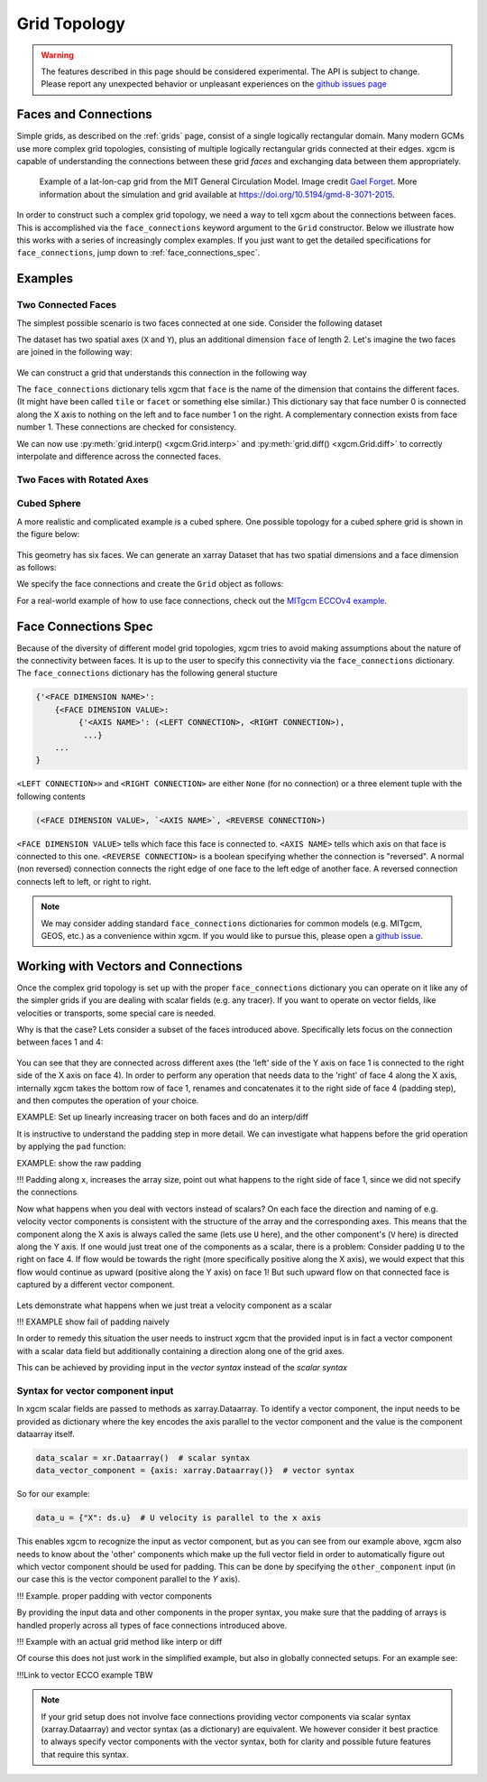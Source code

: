 .. _grid_topology:

Grid Topology
-------------

.. warning::

    The features described in this page should be considered experimental. The
    API is subject to change. Please report any unexpected behavior or
    unpleasant experiences on the
    `github issues page <https://github.com/xgcm/xgcm/issues>`_

Faces and Connections
~~~~~~~~~~~~~~~~~~~~~

Simple grids, as described on the :ref:`grids` page, consist of a
single logically rectangular domain.
Many modern GCMs use more complex grid topologies, consisting of multiple
logically rectangular grids connected at their edges.
xgcm is capable of understanding the connections between these grid
*faces* and exchanging data between them appropriately.

.. figure:: images/cubed_sphere.jpeg
  :scale: 20 %
  :alt: Cubed Sphre Grid

  Example of a lat-lon-cap grid from the MIT General Circulation Model.
  Image credit `Gael Forget <http://www.gaelforget.net/>`_.
  More information about the simulation and grid available at
  https://doi.org/10.5194/gmd-8-3071-2015.

In order to construct such a complex grid topology, we need a way to tell
xgcm about the connections between faces. This is accomplished via the
``face_connections`` keyword argument to the ``Grid`` constructor.
Below we illustrate how this works with a series of increasingly complex
examples.
If you just want to get the detailed specifications for ``face_connections``,
jump down to :ref:`face_connections_spec`.

Examples
~~~~~~~~

Two Connected Faces
^^^^^^^^^^^^^^^^^^^

The simplest possible scenario is two faces connected at one side. Consider
the following dataset

.. ipython:: python

    import numpy as np
    import xarray as xr

    N = 25
    ds = xr.Dataset(
        {"data_c": (["face", "y", "x"], np.random.rand(2, N, N))},
        coords={
            "x": (("x",), np.arange(N), {"axis": "X"}),
            "xl": (
                ("xl"),
                np.arange(N) - 0.5,
                {"axis": "X", "c_grid_axis_shift": -0.5},
            ),
            "y": (("y",), np.arange(N), {"axis": "Y"}),
            "yl": (
                ("yl"),
                np.arange(N) - 0.5,
                {"axis": "Y", "c_grid_axis_shift": -0.5},
            ),
            "face": (("face",), [0, 1]),
        },
    )
    ds

The dataset has two spatial axes (``X`` and ``Y``), plus an additional dimension
``face`` of length 2.
Let's imagine the two faces are joined in the following way:

.. figure:: images/two_faces.png
  :alt: two connected faces

We can construct a grid that understands this connection in the following way

.. ipython:: python

    import xgcm

    face_connections = {
        "face": {0: {"X": (None, (1, "X", False))}, 1: {"X": ((0, "X", False), None)}}
    }
    grid = xgcm.Grid(ds, face_connections=face_connections)
    grid

The ``face_connections`` dictionary tells xgcm that ``face`` is the name of the
dimension that contains the different faces. (It might have been called
``tile`` or ``facet`` or something else similar.) This dictionary say that
face number 0 is connected along the X axis to nothing on the left and to face
number 1 on the right. A complementary connection exists from face number 1.
These connections are checked for consistency.

We can now use :py:meth:`grid.interp() <xgcm.Grid.interp>` and
:py:meth:`grid.diff() <xgcm.Grid.diff>` to correctly interpolate and difference
across the connected faces.

Two Faces with Rotated Axes
^^^^^^^^^^^^^^^^^^^^^^^^^^^

.. ipython:: python

    face_connections = {
        "face": {0: {"X": (None, (1, "Y", False))}, 1: {"Y": ((0, "X", False), None)}}
    }
    grid = xgcm.Grid(ds, face_connections=face_connections)
    grid

Cubed Sphere
^^^^^^^^^^^^

A more realistic and complicated example is a cubed sphere. One possible
topology for a cubed sphere grid is shown in the figure below:

.. figure:: images/cubed_sphere_face_connections.png
  :alt: cubed sphere face connections

This geometry has six faces. We can generate an xarray Dataset that has two
spatial dimensions and a face dimension as follows:

.. ipython:: python

    ds = xr.Dataset(
        {"data_c": (["face", "y", "x"], np.random.rand(6, N, N))},
        coords={
            "x": (("x",), np.arange(N), {"axis": "X"}),
            "xl": (
                ("xl"),
                np.arange(N) - 0.5,
                {"axis": "X", "c_grid_axis_shift": -0.5},
            ),
            "y": (("y",), np.arange(N), {"axis": "Y"}),
            "yl": (
                ("yl"),
                np.arange(N) - 0.5,
                {"axis": "Y", "c_grid_axis_shift": -0.5},
            ),
            "face": (("face",), np.arange(6)),
        },
    )
    ds

We specify the face connections and create the ``Grid`` object as follows:

.. ipython:: python

    face_connections = {
        "face": {
            0: {
                "X": ((3, "X", False), (1, "X", False)),
                "Y": ((4, "Y", False), (5, "Y", False)),
            },
            1: {
                "X": ((0, "X", False), (2, "X", False)),
                "Y": ((4, "X", False), (5, "X", True)),
            },
            2: {
                "X": ((1, "X", False), (3, "X", False)),
                "Y": ((4, "Y", True), (5, "Y", True)),
            },
            3: {
                "X": ((2, "X", False), (0, "X", False)),
                "Y": ((4, "X", True), (5, "X", False)),
            },
            4: {
                "X": ((3, "Y", True), (1, "Y", False)),
                "Y": ((2, "Y", True), (0, "Y", False)),
            },
            5: {
                "X": ((3, "Y", False), (1, "Y", True)),
                "Y": ((0, "Y", False), (2, "Y", True)),
            },
        }
    }
    grid = xgcm.Grid(ds, face_connections=face_connections)
    grid

For a real-world example of how to use face connections, check out the
`MITgcm ECCOv4 example`_.

.. _MITgcm ECCOv4 example: example_eccov4.ipynb

.. _face_connections_spec:

Face Connections Spec
~~~~~~~~~~~~~~~~~~~~~

Because of the diversity of different model grid topologies, xgcm tries to
avoid making assumptions about the nature of the connectivity between faces.
It is up to the user to specify this connectivity via the
``face_connections`` dictionary.
The ``face_connections`` dictionary has the following general stucture

.. code-block:: none

    {'<FACE DIMENSION NAME>':
        {<FACE DIMENSION VALUE>:
             {'<AXIS NAME>': (<LEFT CONNECTION>, <RIGHT CONNECTION>),
              ...}
        ...
    }

``<LEFT CONNECTION>>`` and ``<RIGHT CONNECTION>`` are either ``None`` (for no
connection) or a three element tuple with the following contents

.. code-block:: none

    (<FACE DIMENSION VALUE>, `<AXIS NAME>`, <REVERSE CONNECTION>)

``<FACE DIMENSION VALUE>`` tells which face this face is connected to.
``<AXIS NAME>`` tells which axis on that face is connected to this one.
``<REVERSE CONNECTION>`` is a boolean specifying whether the connection is
"reversed". A normal (non reversed) connection connects the right edge of one
face to the left edge of another face. A reversed connection connects
left to left, or right to right.

.. note::

  We may consider adding standard ``face_connections`` dictionaries for common
  models (e.g. MITgcm, GEOS, etc.) as a convenience within xgcm. If you would
  like to pursue this, please open a
  `github issue <https://github.com/xgcm/xgcm/issues>`_.


Working with Vectors and Connections
~~~~~~~~~~~~~~~~~~~~~~~~~~~~~~~~~~~~

Once the complex grid topology is set up with the proper ``face_connections`` dictionary
you can operate on it like any of the simpler grids if you are dealing with scalar fields
(e.g. any tracer). If you want to operate on vector fields, like velocities or transports,
some special care is needed.

Why is that the case? Lets consider a subset of the faces introduced above.
Specifically lets focus on the connection between faces 1 and 4:

.. figure:: images/scalar_padding.png
  :alt: scalar padding diagram
  :width: 300

You can see that they are connected across different axes (the 'left' side of the Y axis on
face 1 is connected to the right side of the X axis on face 4). In order to perform any operation
that needs data to the 'right' of face 4 along the X axis, internally xgcm takes the bottom row
of face 1, renames and concatenates it to the right side of face 4 (padding step), and then computes
the operation of your choice.

EXAMPLE: Set up linearly increasing tracer on both faces and do an interp/diff

It is instructive to understand the padding step in more detail. We can investigate what happens before
the grid operation by applying the ``pad`` function:

EXAMPLE: show the raw padding

!!! Padding along x, increases the array size, point out what happens to the right side of face 1,
since we did not specify the connections

Now what happens when you deal with vectors instead of scalars? On each face the direction and naming of
e.g. velocity vector components is consistent with the structure of the array and the corresponding axes.
This means that the component along the X axis is always called the same (lets use ``U`` here), and the
other component's (``V`` here) is directed along the Y axis. If one would just treat one of the components
as a scalar, there is a problem: Consider padding ``U`` to the right on face 4. If flow would be towards the
right (more specifically positive along the X axis), we would expect that this flow would continue as upward
(positive along the Y axis) on face 1! But such upward flow on that connected face is captured by a different
vector component.

.. figure:: images/component_swap_demo.png
  :alt: proper padding of vector components
  :width: 600

Lets demonstrate what happens when we just treat a velocity component as a scalar

!!! EXAMPLE show fail of padding naively

In order to remedy this situation the user needs to instruct xgcm that the provided input is in fact a vector component
with a scalar data field but additionally containing a direction along one of the grid axes.

This can be achieved by providing input in the `vector syntax` instead of the `scalar syntax`

Syntax for vector component input
^^^^^^^^^^^^^^^^^^^^^^^^^^^^^^^^^
In xgcm scalar fields are passed to methods as xarray.Dataarray. To identify a vector component, the input needs to
be provided as dictionary where the key encodes the axis parallel to the vector component and the value
is the component dataarray itself.

.. code-block:: python

    data_scalar = xr.Dataarray()  # scalar syntax
    data_vector_component = {axis: xarray.Dataarray()}  # vector syntax

So for our example:

.. code-block:: python

    data_u = {"X": ds.u}  # U velocity is parallel to the x axis

This enables xgcm to recognize the input as vector component, but as you can see from our example above, xgcm also needs
to know about the 'other' components which make up the full vector field in order to automatically figure out which vector
component should be used for padding.
This can be done by specifying the ``other_component`` input (in our case this is the vector component parallel to the
`Y` axis).

!!! Example. proper padding with vector components

By providing the input data and other components in the proper syntax, you make sure that the padding of arrays
is handled properly across all types of face connections introduced above.

!!! Example with an actual grid method like interp or diff


Of course this does not just work in the simplified example, but also in globally connected setups. For an example see:

!!!Link to vector ECCO example TBW

.. note::
    If your grid setup does not involve face connections providing vector components via scalar syntax (xarray.Dataarray) and
    vector syntax (as a dictionary) are equivalent. We however consider it best practice to always specify vector components
    with the vector syntax, both for clarity and possible future features that require this syntax.
